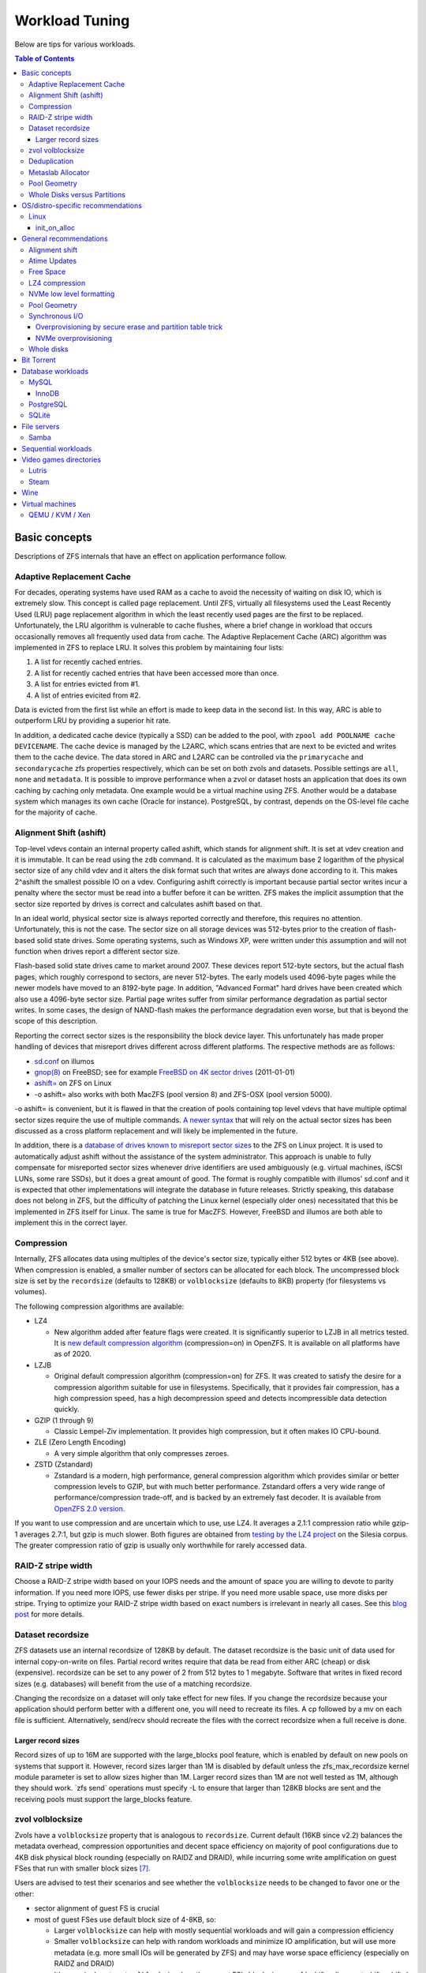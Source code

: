 Workload Tuning
===============

Below are tips for various workloads.

.. contents:: Table of Contents
  :local:

.. _basic_concepts:

Basic concepts
--------------

Descriptions of ZFS internals that have an effect on application
performance follow.

.. _adaptive_replacement_cache:

Adaptive Replacement Cache
~~~~~~~~~~~~~~~~~~~~~~~~~~

For decades, operating systems have used RAM as a cache to avoid the
necessity of waiting on disk IO, which is extremely slow. This concept
is called page replacement. Until ZFS, virtually all filesystems used
the Least Recently Used (LRU) page replacement algorithm in which the
least recently used pages are the first to be replaced. Unfortunately,
the LRU algorithm is vulnerable to cache flushes, where a brief change
in workload that occurs occasionally removes all frequently used data
from cache. The Adaptive Replacement Cache (ARC) algorithm was
implemented in ZFS to replace LRU. It solves this problem by maintaining
four lists:

#. A list for recently cached entries.
#. A list for recently cached entries that have been accessed more than
   once.
#. A list for entries evicted from #1.
#. A list of entries evicited from #2.

Data is evicted from the first list while an effort is made to keep data
in the second list. In this way, ARC is able to outperform LRU by
providing a superior hit rate.

In addition, a dedicated cache device (typically a SSD) can be added to
the pool, with
``zpool add POOLNAME cache DEVICENAME``. The cache
device is managed by the L2ARC, which scans entries that are next to be
evicted and writes them to the cache device. The data stored in ARC and
L2ARC can be controlled via the ``primarycache`` and ``secondarycache``
zfs properties respectively, which can be set on both zvols and
datasets. Possible settings are ``all``, ``none`` and ``metadata``. It
is possible to improve performance when a zvol or dataset hosts an
application that does its own caching by caching only metadata. One
example would be a virtual machine using ZFS. Another would be a 
database system which manages its own cache (Oracle for instance).
PostgreSQL, by contrast, depends on the OS-level file cache for the 
majority of cache.

.. _alignment_shift_ashift:

Alignment Shift (ashift)
~~~~~~~~~~~~~~~~~~~~~~~~

Top-level vdevs contain an internal property called ashift, which stands
for alignment shift. It is set at vdev creation and it is immutable. It
can be read using the ``zdb`` command. It is calculated as the maximum
base 2 logarithm of the physical sector size of any child vdev and it
alters the disk format such that writes are always done according to it.
This makes 2^ashift the smallest possible IO on a vdev. Configuring
ashift correctly is important because partial sector writes incur a
penalty where the sector must be read into a buffer before it can be
written. ZFS makes the implicit assumption that the sector size reported
by drives is correct and calculates ashift based on that.

In an ideal world, physical sector size is always reported correctly and
therefore, this requires no attention. Unfortunately, this is not the
case. The sector size on all storage devices was 512-bytes prior to the
creation of flash-based solid state drives. Some operating systems, such
as Windows XP, were written under this assumption and will not function
when drives report a different sector size.

Flash-based solid state drives came to market around 2007. These devices
report 512-byte sectors, but the actual flash pages, which roughly
correspond to sectors, are never 512-bytes. The early models used
4096-byte pages while the newer models have moved to an 8192-byte page.
In addition, "Advanced Format" hard drives have been created which also
use a 4096-byte sector size. Partial page writes suffer from similar
performance degradation as partial sector writes. In some cases, the
design of NAND-flash makes the performance degradation even worse, but
that is beyond the scope of this description.

Reporting the correct sector sizes is the responsibility the block
device layer. This unfortunately has made proper handling of devices
that misreport drives different across different platforms. The
respective methods are as follows:

-  `sd.conf <http://wiki.illumos.org/display/illumos/ZFS+and+Advanced+Format+disks#ZFSandAdvancedFormatdisks-OverridingthePhysicalBlockSize>`__
   on illumos
-  `gnop(8) <https://www.freebsd.org/cgi/man.cgi?query=gnop&sektion=8&manpath=FreeBSD+10.2-RELEASE>`__
   on FreeBSD; see for example `FreeBSD on 4K sector
   drives <http://web.archive.org/web/20151022020605/http://ivoras.sharanet.org/blog/tree/2011-01-01.freebsd-on-4k-sector-drives.html>`__
   (2011-01-01)
-  `ashift= <https://openzfs.github.io/openzfs-docs/Project%20and%20Community/FAQ.html#advanced-format-disks>`__
   on ZFS on Linux
-  -o ashift= also works with both MacZFS (pool version 8) and ZFS-OSX
   (pool version 5000).

-o ashift= is convenient, but it is flawed in that the creation of pools
containing top level vdevs that have multiple optimal sector sizes
require the use of multiple commands. `A newer
syntax <http://www.listbox.com/member/archive/182191/2013/07/search/YXNoaWZ0/sort/time_rev/page/2/entry/16:58/20130709002459:82E21654-E84F-11E2-A0FF-F6B47351D2F5/>`__
that will rely on the actual sector sizes has been discussed as a cross
platform replacement and will likely be implemented in the future.

In addition, there is a `database of
drives known to misreport sector
sizes <https://github.com/openzfs/zfs/blob/master/cmd/zpool/os/linux/zpool_vdev_os.c#L98>`__
to the ZFS on Linux project. It is used to automatically adjust ashift
without the assistance of the system administrator. This approach is
unable to fully compensate for misreported sector sizes whenever drive
identifiers are used ambiguously (e.g. virtual machines, iSCSI LUNs,
some rare SSDs), but it does a great amount of good. The format is
roughly compatible with illumos' sd.conf and it is expected that other
implementations will integrate the database in future releases. Strictly
speaking, this database does not belong in ZFS, but the difficulty of
patching the Linux kernel (especially older ones) necessitated that this
be implemented in ZFS itself for Linux. The same is true for MacZFS.
However, FreeBSD and illumos are both able to implement this in the
correct layer.

Compression
~~~~~~~~~~~

Internally, ZFS allocates data using multiples of the device's sector
size, typically either 512 bytes or 4KB (see above). When compression is
enabled, a smaller number of sectors can be allocated for each block.
The uncompressed block size is set by the ``recordsize`` (defaults to
128KB) or ``volblocksize`` (defaults to 8KB) property (for filesystems
vs volumes).

The following compression algorithms are available:

-  LZ4

   -  New algorithm added after feature flags were created. It is
      significantly superior to LZJB in all metrics tested. It is `new
      default compression algorithm <https://github.com/illumos/illumos-gate/commit/db1741f555ec79def5e9846e6bfd132248514ffe>`__
      (compression=on) in OpenZFS.
      It is available on all platforms have as of 2020.

-  LZJB

   -  Original default compression algorithm (compression=on) for ZFS.
      It was created to satisfy the desire for a compression algorithm
      suitable for use in filesystems. Specifically, that it provides
      fair compression, has a high compression speed, has a high
      decompression speed and detects incompressible data detection
      quickly.

-  GZIP (1 through 9)

   -  Classic Lempel-Ziv implementation. It provides high compression,
      but it often makes IO CPU-bound.

-  ZLE (Zero Length Encoding)

   -  A very simple algorithm that only compresses zeroes.

-  ZSTD (Zstandard)

   -  Zstandard is a modern, high performance, general compression
      algorithm which provides similar or better compression levels to
      GZIP, but with much better performance. Zstandard offers a very
      wide range of performance/compression trade-off, and is backed by
      an extremely fast decoder.
      It is available from `OpenZFS 2.0 version <https://github.com/openzfs/zfs/pull/10278>`__.

If you want to use compression and are uncertain which to use, use LZ4.
It averages a 2.1:1 compression ratio while gzip-1 averages 2.7:1, but
gzip is much slower. Both figures are obtained from `testing by the LZ4
project <https://github.com/lz4/lz4>`__ on the Silesia corpus. The
greater compression ratio of gzip is usually only worthwhile for rarely
accessed data.

.. _raid_z_stripe_width:

RAID-Z stripe width
~~~~~~~~~~~~~~~~~~~

Choose a RAID-Z stripe width based on your IOPS needs and the amount of
space you are willing to devote to parity information. If you need more
IOPS, use fewer disks per stripe. If you need more usable space, use
more disks per stripe. Trying to optimize your RAID-Z stripe width based
on exact numbers is irrelevant in nearly all cases. See this `blog
post <https://www.delphix.com/blog/delphix-engineering/zfs-raidz-stripe-width-or-how-i-learned-stop-worrying-and-love-raidz/>`__
for more details.

.. _dataset_recordsize:

Dataset recordsize
~~~~~~~~~~~~~~~~~~

ZFS datasets use an internal recordsize of 128KB by default. The dataset
recordsize is the basic unit of data used for internal copy-on-write on
files. Partial record writes require that data be read from either ARC
(cheap) or disk (expensive). recordsize can be set to any power of 2
from 512 bytes to 1 megabyte. Software that writes in fixed record
sizes (e.g. databases) will benefit from the use of a matching
recordsize.

Changing the recordsize on a dataset will only take effect for new
files. If you change the recordsize because your application should
perform better with a different one, you will need to recreate its
files. A cp followed by a mv on each file is sufficient. Alternatively,
send/recv should recreate the files with the correct recordsize when a
full receive is done.

.. _larger_record_sizes:

Larger record sizes
^^^^^^^^^^^^^^^^^^^

Record sizes of up to 16M are supported with the large_blocks pool
feature, which is enabled by default on new pools on systems that
support it. However, record sizes larger than 1M is disabled by default
unless the zfs_max_recordsize kernel module parameter is set to allow
sizes higher than 1M. Larger record sizes than 1M are not well tested as
1M, although they should work. \`zfs send\` operations must specify -L
to ensure that larger than 128KB blocks are sent and the receiving pools
must support the large_blocks feature.

.. _zvol_volblocksize:

zvol volblocksize
~~~~~~~~~~~~~~~~~

Zvols have a ``volblocksize`` property that is analogous to ``recordsize``.
Current default (16KB since v2.2) balances the metadata overhead, compression
opportunities and decent space efficiency on majority of pool configurations
due to 4KB disk physical block rounding (especially on RAIDZ and DRAID),
while incurring some write amplification on guest FSes that run with smaller
block sizes [#VOLBLOCKSIZE]_.

Users are advised to test their scenarios and see whether the ``volblocksize``
needs to be changed to favor one or the other:

- sector alignment of guest FS is crucial
- most of guest FSes use default block size of 4-8KB, so:

  - Larger ``volblocksize`` can help with mostly sequential workloads and
    will gain a compression efficiency

  - Smaller ``volblocksize`` can help with random workloads and minimize
    IO amplification, but will use more metadata
    (e.g. more small IOs will be generated by ZFS) and may have worse
    space efficiency (especially on RAIDZ and DRAID)

  - It's meaningless to set ``volblocksize`` less than guest FS's block size
    or :ref:`ashift <alignment_shift_ashift>`

  - See :ref:`Dataset recordsize <dataset_recordsize>`
    for additional information

Deduplication
~~~~~~~~~~~~~

Deduplication uses an on-disk hash table, using `extensible
hashing <http://en.wikipedia.org/wiki/Extensible_hashing>`__ as
implemented in the ZAP (ZFS Attribute Processor). Each cached entry uses
slightly more than 320 bytes of memory. The DDT code relies on ARC for
caching the DDT entries, such that there is no double caching or
internal fragmentation from the kernel memory allocator. Each pool has a
global deduplication table shared across all datasets and zvols on which
deduplication is enabled. Each entry in the hash table is a record of a
unique block in the pool. (Where the block size is set by the
``recordsize`` or ``volblocksize`` properties.)

The hash table (also known as the DDT or DeDup Table) must be accessed
for every dedup-able block that is written or freed (regardless of
whether it has multiple references). If there is insufficient memory for
the DDT to be cached in memory, each cache miss will require reading a
random block from disk, resulting in poor performance. For example, if
operating on a single 7200RPM drive that can do 100 io/s, uncached DDT
reads would limit overall write throughput to 100 blocks per second, or
400KB/s with 4KB blocks.

The consequence is that sufficient memory to store deduplication data is
required for good performance. The deduplication data is considered
metadata and therefore can be cached if the ``primarycache`` or
``secondarycache`` properties are set to ``metadata``. In addition, the
deduplication table will compete with other metadata for metadata
storage, which can have a negative effect on performance. Simulation of
the number of deduplication table entries needed for a given pool can be
done using the -D option to zdb. Then a simple multiplication by
320-bytes can be done to get the approximate memory requirements.
Alternatively, you can estimate an upper bound on the number of unique
blocks by dividing the amount of storage you plan to use on each dataset
(taking into account that partial records each count as a full
recordsize for the purposes of deduplication) by the recordsize and each
zvol by the volblocksize, summing and then multiplying by 320-bytes.

.. _metaslab_allocator:

Metaslab Allocator
~~~~~~~~~~~~~~~~~~

ZFS top level vdevs are divided into metaslabs from which blocks can be
independently allocated so allow for concurrent IOs to perform
allocations without blocking one another. At present, `there is a
regression <https://github.com/zfsonlinux/zfs/pull/3643>`__ on the
Linux and Mac OS X ports that causes serialization to occur.

By default, the selection of a metaslab is biased toward lower LBAs to
improve performance of spinning disks, but this does not make sense on
solid state media. This behavior can be adjusted globally by setting the
ZFS module's global metaslab_lba_weighting_enabled tuanble to 0. This
tunable is only advisable on systems that only use solid state media for
pools.

The metaslab allocator will allocate blocks on a first-fit basis when a
metaslab has more than or equal to 4 percent free space and a best-fit
basis when a metaslab has less than 4 percent free space. The former is
much faster than the latter, but it is not possible to tell when this
behavior occurs from the pool's free space. However, the command ``zdb
-mmm $POOLNAME`` will provide this information.

.. _pool_geometry:

Pool Geometry
~~~~~~~~~~~~~

If small random IOPS are of primary importance, mirrored vdevs will
outperform raidz vdevs. Read IOPS on mirrors will scale with the number
of drives in each mirror while raidz vdevs will each be limited to the
IOPS of the slowest drive.

If sequential writes are of primary importance, raidz will outperform
mirrored vdevs. Sequential write throughput increases linearly with the
number of data disks in raidz while writes are limited to the slowest
drive in mirrored vdevs. Sequential read performance should be roughly
the same on each.

Both IOPS and throughput will increase by the respective sums of the
IOPS and throughput of each top level vdev, regardless of whether they
are raidz or mirrors.

.. _whole_disks_versus_partitions:

Whole Disks versus Partitions
~~~~~~~~~~~~~~~~~~~~~~~~~~~~~

ZFS will behave differently on different platforms when given a whole
disk.

On illumos, ZFS attempts to enable the write cache on a whole disk. The
illumos UFS driver cannot ensure integrity with the write cache enabled,
so by default Sun/Solaris systems using UFS file system for boot were
shipped with drive write cache disabled (long ago, when Sun was still an
independent company). For safety on illumos, if ZFS is not given the
whole disk, it could be shared with UFS and thus it is not appropriate
for ZFS to enable write cache. In this case, the write cache setting is
not changed and will remain as-is. Today, most vendors ship drives with
write cache enabled by default.

On Linux, the Linux IO elevator is largely redundant given that ZFS has
its own IO elevator.

ZFS will also create a GPT partition table own partitions when given a
whole disk under illumos on x86/amd64 and on Linux. This is mainly to
make booting through UEFI possible because UEFI requires a small FAT
partition to be able to boot the system. The ZFS driver will be able to
tell the difference between whether the pool had been given the entire
disk or not via the whole_disk field in the label.

This is not done on FreeBSD. Pools created by FreeBSD will always have
the whole_disk field set to true, such that a pool imported on another
platform that was created on FreeBSD will always be treated as the whole
disks were given to ZFS.

.. _OS_specific:

OS/distro-specific recommendations
----------------------------------

.. _linux_specific:

Linux
~~~~~

init_on_alloc
^^^^^^^^^^^^^
Some Linux distributions (at least Debian, Ubuntu) enable 
``init_on_alloc`` option as security precaution by default.
This option can help to [#init_on_alloc]_:

  prevent possible information leaks and
  make control-flow bugs that depend on uninitialized values more
  deterministic.
  
Unfortunately, it can lower ARC throughput considerably
(see `bug <https://github.com/openzfs/zfs/issues/9910>`__).

If you're ready to cope with these security risks [#init_on_alloc]_,
you may disable it 
by setting ``init_on_alloc=0`` in the GRUB kernel boot parameters.

.. _general_recommendations:

General recommendations
-----------------------

.. _alignment_shift:

Alignment shift
~~~~~~~~~~~~~~~

Make sure that you create your pools such that the vdevs have the
correct alignment shift for your storage device's size. if dealing with
flash media, this is going to be either 12 (4K sectors) or 13 (8K
sectors). For SSD ephemeral storage on Amazon EC2, the proper setting is
12.

.. _atime_updates:

Atime Updates
~~~~~~~~~~~~~

Set either relatime=on or atime=off to minimize IOs used to update
access time stamps. For backward compatibility with a small percentage
of software that supports it, relatime is preferred when available and
should be set on your entire pool. atime=off should be used more
selectively.

.. _free_space:

Free Space
~~~~~~~~~~

Keep pool free space above 10% to avoid many metaslabs from reaching the
4% free space threshold to switch from first-fit to best-fit allocation
strategies. When the threshold is hit, the :ref:`metaslab_allocator` becomes very CPU
intensive in an attempt to protect itself from fragmentation. This
reduces IOPS, especially as more metaslabs reach the 4% threshold.

The recommendation is 10% rather than 5% because metaslabs selection
considers both location and free space unless the global
metaslab_lba_weighting_enabled tunable is set to 0. When that tunable is
0, ZFS will consider only free space, so the the expense of the best-fit
allocator can be avoided by keeping free space above 5%. That setting
should only be used on systems with pools that consist of solid state
drives because it will reduce sequential IO performance on mechanical
disks.

.. _lz4_compression:

LZ4 compression
~~~~~~~~~~~~~~~

Set compression=lz4 on your pools' root datasets so that all datasets
inherit it unless you have a reason not to enable it. Userland tests of
LZ4 compression of incompressible data in a single thread has shown that
it can process 10GB/sec, so it is unlikely to be a bottleneck even on
incompressible data. Furthermore, incompressible data will be stored
without compression such that reads of incompressible data with
compression enabled will not be subject to decompression. Writes are so
fast that in-compressible data is unlikely to see a performance penalty
from the use of LZ4 compression. The reduction in IO from LZ4 will
typically be a performance win.

Note that larger record sizes will increase compression ratios on
compressible data by allowing compression algorithms to process more
data at a time.

.. _nvme_low_level_formatting_link:

NVMe low level formatting
~~~~~~~~~~~~~~~~~~~~~~~~~

See :ref:`nvme_low_level_formatting`.

.. _pool_geometry_1:

Pool Geometry
~~~~~~~~~~~~~

Do not put more than ~16 disks in raidz. The rebuild times on mechanical
disks will be excessive when the pool is full.

.. _synchronous_io:

Synchronous I/O
~~~~~~~~~~~~~~~

If your workload involves fsync or O_SYNC and your pool is backed by
mechanical storage, consider adding one or more SLOG devices. Pools that
have multiple SLOG devices will distribute ZIL operations across them.
The best choice for SLOG device(s) are likely Optane / 3D XPoint SSDs.
See :ref:`optane_3d_xpoint_ssds`
for a description of them. If an Optane / 3D XPoint SSD is an option,
the rest of this section on synchronous I/O need not be read. If Optane
/ 3D XPoint SSDs is not an option, see
:ref:`nand_flash_ssds` for suggestions
for NAND flash SSDs and also read the information below.

To ensure maximum ZIL performance on NAND flash SSD-based SLOG devices,
you should also overprovison spare area to increase
IOPS [#ssd_iops]_. Only
about 4GB is needed, so the rest can be left as overprovisioned storage.
The choice of 4GB is somewhat arbitrary. Most systems do not write
anything close to 4GB to ZIL between transaction group commits, so
overprovisioning all storage beyond the 4GB partition should be alright.
If a workload needs more, then make it no more than the maximum ARC
size. Even under extreme workloads, ZFS will not benefit from more SLOG
storage than the maximum ARC size. That is half of system memory on
Linux and 3/4 of system memory on illumos.

.. _overprovisioning_by_secure_erase_and_partition_table_trick:

Overprovisioning by secure erase and partition table trick
^^^^^^^^^^^^^^^^^^^^^^^^^^^^^^^^^^^^^^^^^^^^^^^^^^^^^^^^^^

You can do this with a mix of a secure erase and a partition table
trick, such as the following:

#. Run a secure erase on the NAND-flash SSD.
#. Create a partition table on the NAND-flash SSD.
#. Create a 4GB partition.
#. Give the partition to ZFS to use as a log device.

If using the secure erase and partition table trick, do *not* use the
unpartitioned space for other things, even temporarily. That will reduce
or eliminate the overprovisioning by marking pages as dirty.

Alternatively, some devices allow you to change the sizes that they
report.This would also work, although a secure erase should be done
prior to changing the reported size to ensure that the SSD recognizes
the additional spare area. Changing the reported size can be done on
drives that support it with \`hdparm -N \` on systems that have
laptop-mode-tools.

.. _nvme_overprovisioning:

NVMe overprovisioning
^^^^^^^^^^^^^^^^^^^^^

On NVMe, you can use namespaces to achieve overprovisioning:

#. Do a sanitize command as a precaution to ensure the device is
   completely clean.
#. Delete the default namespace.
#. Create a new namespace of size 4GB.
#. Give the namespace to ZFS to use as a log device. e.g. zfs add tank
   log /dev/nvme1n1

.. _whole_disks:

Whole disks
~~~~~~~~~~~

Whole disks should be given to ZFS rather than partitions. If you must
use a partition, make certain that the partition is properly aligned to
avoid read-modify-write overhead. See the section on
:ref:`Alignment Shift (ashift) <alignment_shift_ashift>`
for a description of proper alignment. Also, see the section on
:ref:`Whole Disks versus Partitions <whole_disks_versus_partitions>`
for a description of changes in ZFS behavior when operating on a
partition.

Single disk RAID 0 arrays from RAID controllers are not equivalent to
whole disks. The :ref:`hardware_raid_controllers` page
explains in detail.

.. _bit_torrent:

Bit Torrent
-----------

Bit torrent performs 16KB random reads/writes. The 16KB writes cause
read-modify-write overhead. The read-modify-write overhead can reduce
performance by a factor of 16 with 128KB record sizes when the amount of
data written exceeds system memory. This can be avoided by using a
dedicated dataset for bit torrent downloads with recordsize=16KB.

When the files are read sequentially through a HTTP server, the random
nature in which the files were generated creates fragmentation that has
been observed to reduce sequential read performance by a factor of two
on 7200RPM hard disks. If performance is a problem, fragmentation can be
eliminated by rewriting the files sequentially in either of two ways:

The first method is to configure your client to download the files to a
temporary directory and then copy them into their final location when
the downloads are finished, provided that your client supports this.

The second method is to use send/recv to recreate a dataset
sequentially.

In practice, defragmenting files obtained through bit torrent should
only improve performance when the files are stored on magnetic storage
and are subject to significant sequential read workloads after creation.

.. _database_workloads:

Database workloads
------------------

Setting ``redundant_metadata=most`` can increase IOPS by at least a few
percentage points by eliminating redundant metadata at the lowest level
of the indirect block tree. This comes with the caveat that data loss
will occur if a metadata block pointing to data blocks is corrupted and
there are no duplicate copies, but this is generally not a problem in
production on mirrored or raidz vdevs.

MySQL
~~~~~

InnoDB
^^^^^^

Make separate datasets for InnoDB's data files and log files. Set
``recordsize=16K`` on InnoDB's data files to avoid expensive partial record
writes and leave recordsize=128K on the log files. Set
``primarycache=metadata`` on both to prefer InnoDB's
caching [#mysql_basic]_.
Set ``logbias=throughput`` on the data to stop ZIL from writing twice.

Set ``skip-innodb_doublewrite`` in my.cnf to prevent innodb from writing
twice. The double writes are a data integrity feature meant to protect
against corruption from partially-written records, but those are not
possible on ZFS. It should be noted that `Percona’s
blog had advocated <https://www.percona.com/blog/2014/05/23/improve-innodb-performance-write-bound-loads/>`__
using an ext4 configuration where double writes were
turned off for a performance gain, but later recanted it because it
caused data corruption. Following a well timed power failure, an in
place filesystem such as ext4 can have half of a 8KB record be old while
the other half would be new. This would be the corruption that caused
Percona to recant its advice. However, ZFS’ copy on write design would
cause it to return the old correct data following a power failure (no
matter what the timing is). That prevents the corruption that the double
write feature is intended to prevent from ever happening. The double
write feature is therefore unnecessary on ZFS and can be safely turned
off for better performance.

On Linux, the driver's AIO implementation is a compatibility shim that
just barely passes the POSIX standard. InnoDB performance suffers when
using its default AIO codepath. Set ``innodb_use_native_aio=0`` and
``innodb_use_atomic_writes=0`` in my.cnf to disable AIO. Both of these
settings must be disabled to disable AIO.

PostgreSQL
~~~~~~~~~~

Make separate datasets for PostgreSQL's data and WAL. Set 
``compression=lz4`` and ``recordsize=32K`` (64K also work well, as 
does the 128K default) on both. Configure ``full_page_writes = off`` 
for PostgreSQL, as ZFS will never commit a partial write. For a database 
with large updates, experiment with ``logbias=throughput`` on 
PostgreSQL's data to avoid writing twice, but be aware that with this 
setting smaller updates can cause severe fragmentation.

SQLite
~~~~~~

Make a separate dataset for the database. Set the recordsize to 64K. Set
the SQLite page size to 65536
bytes [#sqlite_ps]_.

Note that SQLite databases typically are not exercised enough to merit
special tuning, but this will provide it. Note the side effect on cache
size mentioned at
SQLite.org [#sqlite_ps_change]_.

.. _file_servers:

File servers
------------

Create a dedicated dataset for files being served.

See
:ref:`Sequential workloads <sequential_workloads>`
for configuration recommendations.

Samba
~~~~~
Windows/DOS clients doesn't support case sensitive file names.
If your main workload won't need case sensitivity for other supported clients,
create dataset with ``zfs create -o casesensitivity=insensitive``
so Samba may search filenames faster in future [#FS_CASEFOLD_FL]_.

See ``case sensitive`` option in
`smb.conf(5) <https://www.samba.org/samba/docs/current/man-html/smb.conf.5.html>`__.

.. _sequential_workloads:

Sequential workloads
--------------------

Set ``recordsize=1M`` on datasets that are subject to sequential workloads.
Read
:ref:`Larger record sizes <larger_record_sizes>`
for documentation on things that should be known before setting 1M
record sizes.

Set ``compression=lz4`` as per the general recommendation for :ref:`LZ4
compression <lz4_compression>`.

.. _video_games_directories:

Video games directories
-----------------------

Create a dedicated dataset, use chown to make it user accessible (or
create a directory under it and use chown on that) and then configure
the game download application to place games there. Specific information
on how to configure various ones is below.

See
:ref:`Sequential workloads <sequential_workloads>`
for configuration recommendations before installing games.

Note that the performance gains from this tuning are likely to be small
and limited to load times. However, the combination of 1M records and
LZ4 will allow more games to be stored, which is why this tuning is
documented despite the performance gains being limited. A steam library
of 300 games (mostly from humble bundle) that had these tweaks applied
to it saw 20% space savings. Both faster load times and significant
space savings are possible on compressible games when this tuning has
been done. Games whose assets are already compressed will see little to
no benefit.

Lutris
~~~~~~

Open the context menu by left clicking on the triple bar icon in the
upper right. Go to "Preferences" and then the "System options" tab.
Change the default installation directory and click save.

Steam
~~~~~

Go to "Settings" -> "Downloads" -> "Steam Library Folders" and use "Add
Library Folder" to set the directory for steam to use to store games.
Make sure to set it to the default by right clicking on it and clicking
"Make Default Folder" before closing the dialogue.

If you'll use Proton to run non-native games,
create dataset with ``zfs create -o casesensitivity=insensitive``
so Wine may search filenames faster in future [#FS_CASEFOLD_FL]_.

.. _wine:

Wine
----

Windows file systems' standard behavior is to be case-insensitive.
Create dataset with ``zfs create -o casesensitivity=insensitive``
so Wine may search filenames faster in future [#FS_CASEFOLD_FL]_.

.. _virtual_machines:

Virtual machines
----------------

Virtual machine images on ZFS should be stored using either zvols or raw
files to avoid unnecessary overhead. The recordsize/volblocksize and
guest filesystem should be configured to match to avoid overhead from
partial record modification. This would typically be 4K. If raw files
are used, a separate dataset should be used to make it easy to configure
recordsize independently of other things stored on ZFS.

.. _qemu_kvm_xen:

QEMU / KVM / Xen
~~~~~~~~~~~~~~~~

AIO should be used to maximize IOPS when using files for guest storage.

.. rubric:: Footnotes

.. [#ssd_iops] <http://www.anandtech.com/show/6489/playing-with-op>
.. [#mysql_basic] <https://www.patpro.net/blog/index.php/2014/03/09/2617-mysql-on-zfs-on-freebsd/>
.. [#sqlite_ps] <https://www.sqlite.org/pragma.html#pragma_page_size>
.. [#sqlite_ps_change] <https://www.sqlite.org/pgszchng2016.html>
.. [#FS_CASEFOLD_FL] <https://github.com/openzfs/zfs/pull/13790>
.. [#init_on_alloc] <https://patchwork.kernel.org/project/linux-security-module/patch/20190626121943.131390-2-glider@google.com/#22731857>
.. [#VOLBLOCKSIZE] <https://github.com/openzfs/zfs/pull/12406>
